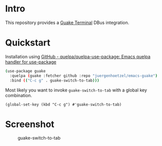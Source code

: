 * Intro
This repository provides a  [[http://guake-project.org/][Guake Terminal]] DBus integration.

* Quickstart

Installation using [[https://github.com/quelpa/quelpa-use-package][GitHub - quelpa/quelpa-use-package: Emacs quelpa handler for use-package]]
#+begin_src sh
(use-package guake
  :quelpa (guake :fetcher github :repo "juergenhoetzel/emacs-guake")
  :bind (("C-c g" . guake-switch-to-tab)))
#+end_src

Most likely you want to invoke =guake-switch-to-tab= with a global key combination.
#+begin_src elisp
  (global-set-key (kbd "C-c g") #'guake-switch-to-tab)
#+end_src

#+RESULTS:
: guake-switch-to-tab

* Screenshot
:PROPERTIES:
:ID:       74300f33-2a0c-4a7e-bcd3-c1cbef6f6de7
:END:

#+CAPTION: guake-switch-to-tab
[[./screenshots/switch-to-tab.png]]
